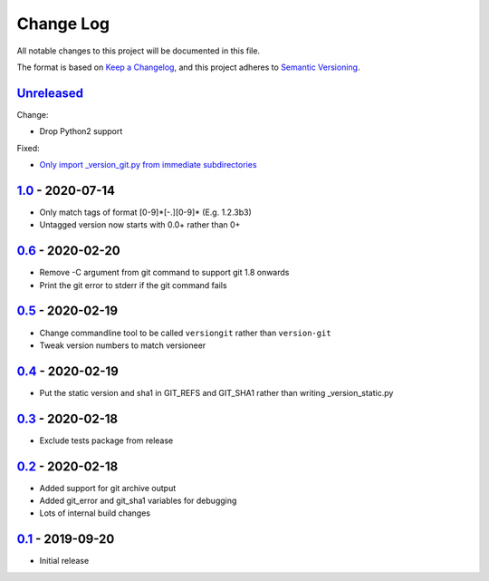 Change Log
==========
All notable changes to this project will be documented in this file.

The format is based on `Keep a Changelog <https://keepachangelog.com/en/1.0.0/>`_,
and this project adheres to `Semantic Versioning <https://semver.org/spec/v2.0.0.html>`_.


Unreleased_
-----------

Change:

- Drop Python2 support

Fixed:

- `Only import _version_git.py from immediate subdirectories <../../pull/7>`_


1.0_ - 2020-07-14
-----------------

- Only match tags of format [0-9]*[-.][0-9]* (E.g. 1.2.3b3)
- Untagged version now starts with 0.0+ rather than 0+


0.6_ - 2020-02-20
-----------------

- Remove -C argument from git command to support git 1.8 onwards
- Print the git error to stderr if the git command fails


0.5_ - 2020-02-19
-----------------

- Change commandline tool to be called ``versiongit`` rather than
  ``version-git``
- Tweak version numbers to match versioneer


0.4_ - 2020-02-19
-----------------

- Put the static version and sha1 in GIT_REFS and GIT_SHA1 rather than writing
  _version_static.py


0.3_ - 2020-02-18
-----------------

- Exclude tests package from release


0.2_ - 2020-02-18
-----------------

- Added support for git archive output
- Added git_error and git_sha1 variables for debugging
- Lots of internal build changes


0.1_ - 2019-09-20
-----------------

- Initial release


.. _Unreleased: https://github.com/dls-controls/versiongit/compare/1.0...HEAD
.. _1.0: https://github.com/dls-controls/versiongit/compare/0.6...1.0
.. _0.6: https://github.com/dls-controls/versiongit/compare/0.5...0.6
.. _0.5: https://github.com/dls-controls/versiongit/compare/0.4...0.5
.. _0.4: https://github.com/dls-controls/versiongit/compare/0.3...0.4
.. _0.3: https://github.com/dls-controls/versiongit/compare/0.2...0.3
.. _0.2: https://github.com/dls-controls/versiongit/compare/0.1...0.2
.. _0.1: https://github.com/dls-controls/versiongit/releases/tag/0.1
